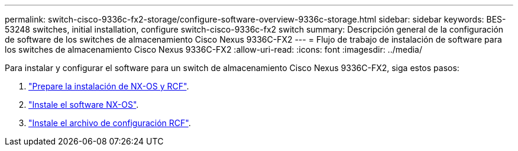 ---
permalink: switch-cisco-9336c-fx2-storage/configure-software-overview-9336c-storage.html 
sidebar: sidebar 
keywords: BES-53248 switches, initial installation, configure switch-cisco-9336c-fx2 switch 
summary: Descripción general de la configuración de software de los switches de almacenamiento Cisco Nexus 9336C-FX2 
---
= Flujo de trabajo de instalación de software para los switches de almacenamiento Cisco Nexus 9336C-FX2
:allow-uri-read: 
:icons: font
:imagesdir: ../media/


[role="lead"]
Para instalar y configurar el software para un switch de almacenamiento Cisco Nexus 9336C-FX2, siga estos pasos:

. link:install-nxos-overview-9336c-storage.html["Prepare la instalación de NX-OS y RCF"].
. link:install-nxos-software-9336c-storage.html["Instale el software NX-OS"].
. link:install-nxos-rcf-9336c-storage.html["Instale el archivo de configuración RCF"].

